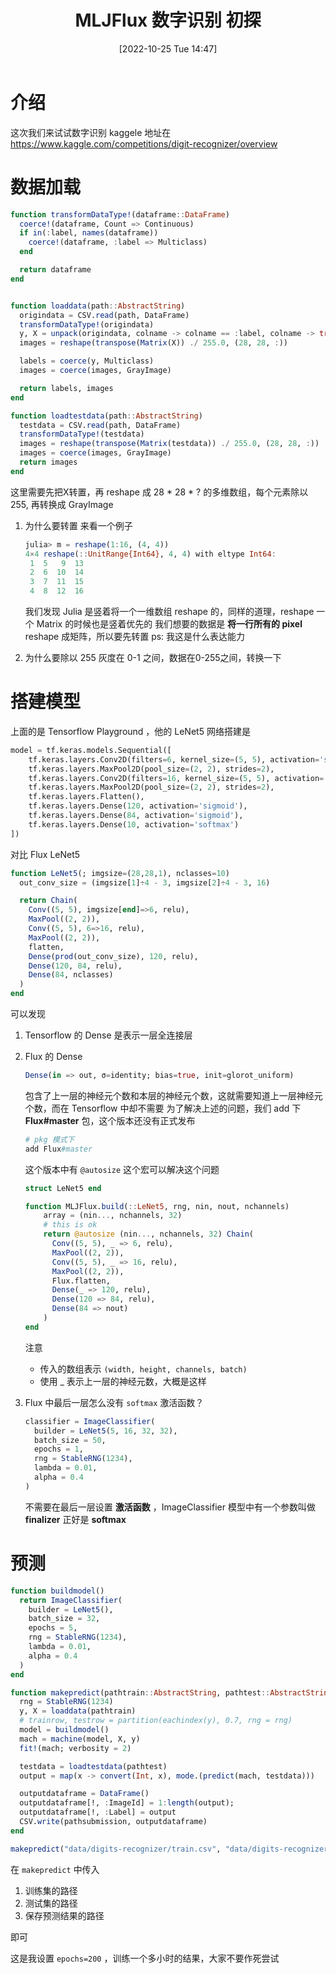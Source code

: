 #+OPTIONS: author:nil ^:{}
#+HUGO_BASE_DIR: ../../ChiniBlogs
#+HUGO_SECTION: posts/2022/10
#+HUGO_CUSTOM_FRONT_MATTER: :toc true
#+HUGO_AUTO_SET_LASTMOD: t
#+HUGO_DRAFT: false
#+DATE: [2022-10-25 Tue 14:47]
#+TITLE: MLJFlux 数字识别 初探
#+HUGO_TAGS: 深度学习
#+HUGO_CATEGORIES: Julia

* 介绍
这次我们来试试数字识别
kaggele 地址在 https://www.kaggle.com/competitions/digit-recognizer/overview

* 数据加载
#+begin_src julia
  function transformDataType!(dataframe::DataFrame)
    coerce!(dataframe, Count => Continuous)
    if in(:label, names(dataframe))
      coerce!(dataframe, :label => Multiclass)
    end

    return dataframe
  end


  function loaddata(path::AbstractString)
    origindata = CSV.read(path, DataFrame)
    transformDataType!(origindata)
    y, X = unpack(origindata, colname -> colname == :label, colname -> true)
    images = reshape(transpose(Matrix(X)) ./ 255.0, (28, 28, :))

    labels = coerce(y, Multiclass)
    images = coerce(images, GrayImage)

    return labels, images
  end

  function loadtestdata(path::AbstractString)
    testdata = CSV.read(path, DataFrame)
    transformDataType!(testdata)
    images = reshape(transpose(Matrix(testdata)) ./ 255.0, (28, 28, :))
    images = coerce(images, GrayImage)
    return images
  end
#+end_src

这里需要先把X转置，再 reshape 成 28 * 28 * ? 的多维数组，每个元素除以 255, 再转换成 GrayImage
1. 为什么要转置
   来看一个例子
   #+begin_src julia
     julia> m = reshape(1:16, (4, 4))
     4×4 reshape(::UnitRange{Int64}, 4, 4) with eltype Int64:
      1  5   9  13
      2  6  10  14
      3  7  11  15
      4  8  12  16
   #+end_src

   我们发现 Julia 是竖着将一个一维数组 reshape 的，同样的道理，reshape 一个 Matrix 的时候也是竖着优先的
   我们想要的数据是 *将一行所有的 pixel* reshape 成矩阵，所以要先转置
   ps: 我这是什么表达能力
2. 为什么要除以 255
   灰度在 0-1 之间，数据在0-255之间，转换一下

* 搭建模型
#+DOWNLOADED: screenshot @ 2022-10-25 14:56:07
[[file:images/搭建模型/2022-10-25_14-56-07_screenshot.png]]

上面的是 Tensorflow Playground ，他的 LeNet5 网络搭建是
#+begin_src python
  model = tf.keras.models.Sequential([
      tf.keras.layers.Conv2D(filters=6, kernel_size=(5, 5), activation='sigmoid'),
      tf.keras.layers.MaxPool2D(pool_size=(2, 2), strides=2),
      tf.keras.layers.Conv2D(filters=16, kernel_size=(5, 5), activation='sigmoid'),
      tf.keras.layers.MaxPool2D(pool_size=(2, 2), strides=2),
      tf.keras.layers.Flatten(),
      tf.keras.layers.Dense(120, activation='sigmoid'),
      tf.keras.layers.Dense(84, activation='sigmoid'),
      tf.keras.layers.Dense(10, activation='softmax')
  ])
#+end_src

对比 Flux LeNet5
#+begin_src julia
  function LeNet5(; imgsize=(28,28,1), nclasses=10) 
    out_conv_size = (imgsize[1]÷4 - 3, imgsize[2]÷4 - 3, 16)
  
    return Chain(
      Conv((5, 5), imgsize[end]=>6, relu),
      MaxPool((2, 2)),
      Conv((5, 5), 6=>16, relu),
      MaxPool((2, 2)),
      flatten,
      Dense(prod(out_conv_size), 120, relu), 
      Dense(120, 84, relu), 
      Dense(84, nclasses)
    )
  end
#+end_src

可以发现
1. Tensorflow 的 Dense 是表示一层全连接层
2. Flux 的 Dense
   #+begin_src julia
     Dense(in => out, σ=identity; bias=true, init=glorot_uniform)
   #+end_src
   包含了上一层的神经元个数和本层的神经元个数，这就需要知道上一层神经元个数，而在 Tensorflow 中却不需要
   为了解决上述的问题，我们 add 下 *Flux#master* 包，这个版本还没有正式发布
   #+begin_src julia
     # pkg 模式下
     add Flux#master
   #+end_src
   这个版本中有 =@autosize= 这个宏可以解决这个问题
   #+begin_src julia
     struct LeNet5 end

     function MLJFlux.build(::LeNet5, rng, nin, nout, nchannels)
         array = (nin..., nchannels, 32)
         # this is ok
         return @autosize (nin..., nchannels, 32) Chain(
           Conv((5, 5), _ => 6, relu),
           MaxPool((2, 2)),
           Conv((5, 5), _ => 16, relu),
           MaxPool((2, 2)),
           Flux.flatten,
           Dense(_ => 120, relu),
           Dense(120 => 84, relu),
           Dense(84 => nout)
         )
     end
   #+end_src
   注意
   - 传入的数组表示 =(width, height, channels, batch)=
   - 使用 _ 表示上一层的神经元数，大概是这样
3. Flux 中最后一层怎么没有 =softmax= 激活函数？
   #+begin_src julia
     classifier = ImageClassifier(
       builder = LeNet5(5, 16, 32, 32),
       batch_size = 50,
       epochs = 1,
       rng = StableRNG(1234),
       lambda = 0.01,
       alpha = 0.4
     )
   #+end_src

   不需要在最后一层设置 *激活函数* ，ImageClassifier 模型中有一个参数叫做 *finalizer* 正好是 *softmax*
   
* 预测
#+begin_src julia
  function buildmodel()
    return ImageClassifier(
      builder = LeNet5(),
      batch_size = 32,
      epochs = 5,
      rng = StableRNG(1234),
      lambda = 0.01,
      alpha = 0.4
    )
  end

  function makepredict(pathtrain::AbstractString, pathtest::AbstractString, pathsubmission::AbstractString)
    rng = StableRNG(1234)
    y, X = loaddata(pathtrain)
    # trainrow, testrow = partition(eachindex(y), 0.7, rng = rng)
    model = buildmodel()
    mach = machine(model, X, y)
    fit!(mach; verbosity = 2)

    testdata = loadtestdata(pathtest)
    output = map(x -> convert(Int, x), mode.(predict(mach, testdata)))

    outputdataframe = DataFrame()
    outputdataframe[!, :ImageId] = 1:length(output);
    outputdataframe[!, :Label] = output
    CSV.write(pathsubmission, outputdataframe)
  end

  makepredict("data/digits-recognizer/train.csv", "data/digits-recognizer/test.csv", "data/digits-recognizer/submission.csv")
  
#+end_src
在 =makepredict= 中传入
1. 训练集的路径
2. 测试集的路径
3. 保存预测结果的路径
即可


#+DOWNLOADED: screenshot @ 2022-10-25 16:06:59
[[file:images/预测/2022-10-25_16-06-59_screenshot.png]]
这是我设置 =epochs=200= ，训练一个多小时的结果，大家不要作死尝试

